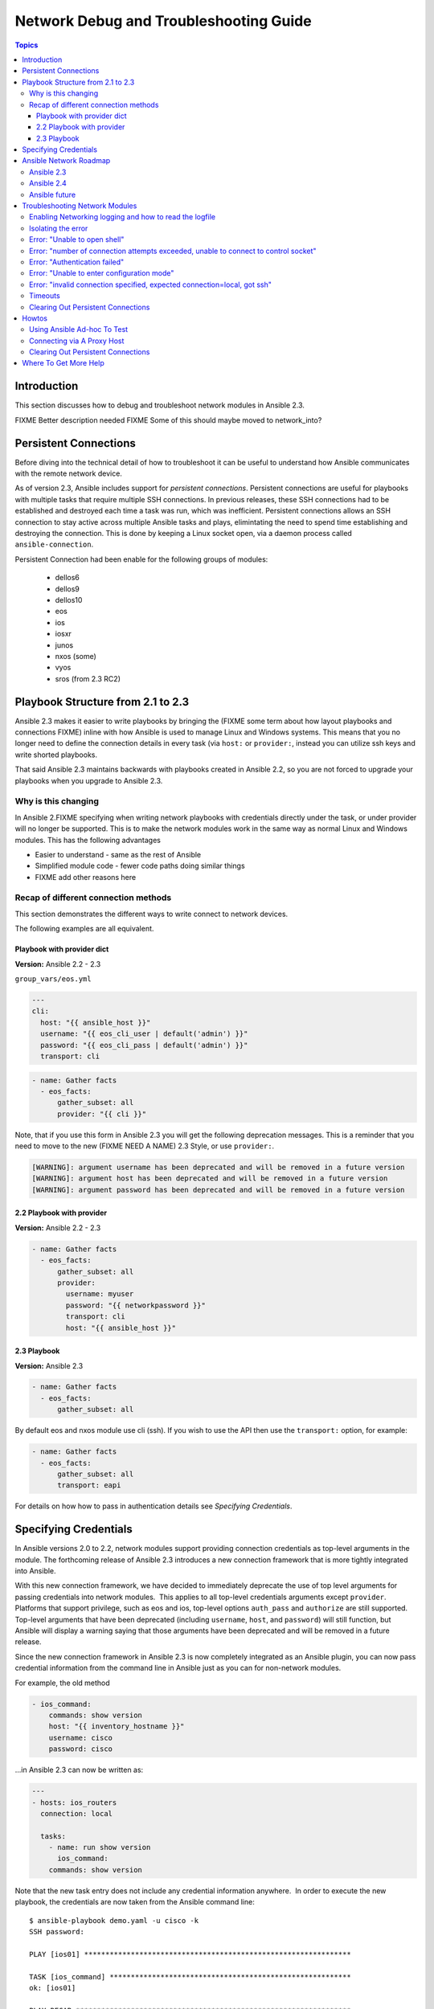 .. _network_debug_troubleshooting:

***************************************
Network Debug and Troubleshooting Guide
***************************************

.. contents:: Topics

Introduction
============

This section discusses how to debug and troubleshoot network modules in Ansible 2.3.

FIXME Better description needed
FIXME Some of this should maybe moved to network_into?


Persistent Connections
======================
Before diving into the technical detail of how to troubleshoot it can be useful to understand how Ansible communicates with the remote network device.

As of version 2.3, Ansible includes support for `persistent connections`. Persistent connections are useful for playbooks with multiple tasks that require multiple SSH connections. In previous releases, these SSH connections had to be established and destroyed each time a task was run, which was inefficient. Persistent connections allows an SSH connection to stay active across multiple Ansible tasks and plays, elimintating the need to spend time establishing and destroying the connection. This is done by keeping a Linux socket open, via a daemon process called ``ansible-connection``.

Persistent Connection had been enable for the following groups of modules:

 * dellos6
 * dellos9
 * dellos10
 * eos
 * ios
 * iosxr
 * junos
 * nxos (some)
 * vyos
 * sros (from 2.3 RC2)


.. notes: Future support

   The list of network platforms that support Persistent Connection will increase over in each release.

.. notes: Persistent Connections is for `cli` (ssh), not for API transports.

   The Persistent Connection work added in Ansible 2.3 only applies to `cli transport`. It doesn't apply to APIs such as eos's eapi, nor nxos's nxapi. From Ansible 2.3 using CLI should be faster in most cases than using the API transport. Using CLI also allows you be benefit from using SSH Keys.

Playbook Structure from 2.1 to 2.3
==================================

Ansible 2.3 makes it easier to write playbooks by bringing the (FIXME some term about how layout playbooks and connections FIXME) inline with how Ansible is used to manage Linux and Windows systems. This means that you no longer need to define the connection details in every task (via ``host:`` or ``provider:``, instead you can utilize ssh keys and write shorted playbooks.


That said Ansible 2.3 maintains backwards with playbooks created in Ansible 2.2, so you are not forced to upgrade your playbooks when you upgrade to Ansible 2.3.

Why is this changing
--------------------

In Ansible 2.FIXME specifying when writing network playbooks with credentials directly under the task, or under provider will no longer be supported. This is to make the network modules work in the same way as normal Linux and Windows modules. This has the following advantages

* Easier to understand - same as the rest of Ansible
* Simplified module code - fewer code paths doing similar things
* FIXME add other reasons here


Recap of different connection methods
-------------------------------------
This section demonstrates the different ways to write connect to network devices.

The following examples are all equivalent.

.. note: Which playbook style should I use?

   If you are starting Networking in Ansible 2.3 we recommend using FIXME name for 2.3 style FIXME. As that is the format that will be supported long term.
   Where ever possible we suggest using `cli` with SSH keys.

Playbook with provider dict
```````````````````````````

**Version:** Ansible 2.2 - 2.3

``group_vars/eos.yml``

.. code-block:: yaml

   ---
   cli:
     host: "{{ ansible_host }}"
     username: "{{ eos_cli_user | default('admin') }}"
     password: "{{ eos_cli_pass | default('admin') }}"
     transport: cli


.. code-block:: yaml

   - name: Gather facts
     - eos_facts:
         gather_subset: all
         provider: "{{ cli }}"


Note, that if you use this form in Ansible 2.3 you will get the following deprecation messages. This is a reminder that you need to move to the new (FIXME NEED A NAME) 2.3 Style, or use ``provider:``.

.. code-block:: yaml

   [WARNING]: argument username has been deprecated and will be removed in a future version
   [WARNING]: argument host has been deprecated and will be removed in a future version
   [WARNING]: argument password has been deprecated and will be removed in a future version

2.2 Playbook with provider
``````````````````````````

**Version:** Ansible 2.2 - 2.3

.. code-block:: yaml

   - name: Gather facts
     - eos_facts:
         gather_subset: all
         provider:
           username: myuser
           password: "{{ networkpassword }}"
           transport: cli
           host: "{{ ansible_host }}"

2.3 Playbook
````````````

**Version:** Ansible 2.3


.. code-block:: yaml

   - name: Gather facts
     - eos_facts:
         gather_subset: all


By default eos and nxos module use cli (ssh). If you wish to use the API then use the ``transport:`` option, for example:

.. code-block:: yaml

   - name: Gather facts
     - eos_facts:
         gather_subset: all
         transport: eapi

For details on how how to pass in authentication details see `Specifying Credentials`.


Specifying Credentials
======================

In Ansible versions 2.0 to 2.2, network modules support providing connection credentials as top-level arguments in the module. The forthcoming release of Ansible 2.3 introduces a new connection framework that is more tightly integrated into Ansible.

With this new connection framework, we have decided to immediately deprecate the use of top level arguments for passing credentials into network modules.  This applies to all top-level credentials arguments except ``provider``. Platforms that support privilege, such as eos and ios, top-level options ``auth_pass`` and ``authorize`` are still supported. Top-level arguments that have been deprecated (including ``username``, ``host``, and ``password``) will still function, but Ansible will display a warning saying that those arguments have been deprecated and will be removed in a future release.

Since the new connection framework in Ansible 2.3 is now completely integrated as an Ansible plugin, you can now pass credential information from the command line in Ansible just as you can for non-network modules.

For example, the old method

.. code-block:: yaml

   - ios_command:
       commands: show version
       host: "{{ inventory_hostname }}"
       username: cisco
       password: cisco

...in Ansible 2.3 can now be written as:

.. code-block:: yaml

    ---
    - hosts: ios_routers
      connection: local
     
      tasks:
        - name: run show version
          ios_command:
        commands: show version


Note that the new task entry does not include any credential information anywhere.  In order to execute the new playbook, the credentials are now taken from the Ansible command line::

 $ ansible-playbook demo.yaml -u cisco -k
 SSH password:

 PLAY [ios01] ***************************************************************

 TASK [ios_command] *********************************************************
 ok: [ios01]

 PLAY RECAP *****************************************************************
 ios01                      : ok=1    changed=0    unreachable=0    failed=0


This removes the requirement to encode any credentials into the Playbook, further simplifying the Playbook.

Or you can use SSH keys..

FIXME Add details here

Ansible Network Roadmap
=======================

To best understand the changes that have gone into Ansible 2.3 it's useful to understand where we've come from and where we are heading.

Ansible 2.3
-----------

 * Introduction of Persistent Connections
 * Deprecation notice of using top-level arguments


Ansible 2.4
------------

TBD Details of ``become`` to replace ``auth_pass`` and ``authorize``

Ansible future
--------------
Which release will provider go away

Troubleshooting Network Modules
===============================

This section covers troubleshooting issues with Network Modules.

Errors generally fall into one of the following categories:

:Authentication issues:
  * Not correctly specifying credentials
  * Remote device (network switch/router) not falling back to other other authentication methods
  * SSH key issues
  * Use of ``delgate_to``, use ``ProxyCommand`` instead
:Timeout issues:
  * Can occur when trying to pull a large amount of data
  * May actually be masking a authentication issue
:Playbook issues:
  * Use of ``delgate_to``, instead of ``ProxyCommand``
  * Not using ``connection: local``



Enabling Networking logging and how to read the logfile
-------------------------------------------------------

**Platforms:** Any

Ansible 2.3 feature improved logging to help diagnose and troubleshoot issues regarding Ansible Networking modules.

As the logging is very verbose it is disabled by default, it an be enable via the ``ANSIBLE_LOG_PATH`` and ``ANISBLE_DEBUG`` options::

   # Specify the location for the log file
   export ANSIBLE_LOG_PATH=~/ansible.log

   # Run with 4*v for connection level verbosity
   ANSIBLE_DEBUG=True ansible-playbook -vvvv ...

After ansible has finished running you can inspect the log file:

.. code::

  2017-03-30 13:19:52,740 p=28990 u=fred |  creating new control socket for host veos01:None as user admin
  2017-03-30 13:19:52,741 p=28990 u=fred |  control socket path is /home/fred/.ansible/pc/ca5960d27a
  2017-03-30 13:19:52,741 p=28990 u=fred |  current working directory is /home/fred/ansible/test/integration
  2017-03-30 13:19:52,741 p=28990 u=fred |  using connection plugin network_cli
  ...
  2017-03-30 13:20:14,771 paramiko.transport userauth is OK
  2017-03-30 13:20:15,283 paramiko.transport Authentication (keyboard-interactive) successful!
  2017-03-30 13:20:15,302 p=28990 u=fred |  ssh connection done, setting terminal
  2017-03-30 13:20:15,321 p=28990 u=fred |  ssh connection has completed successfully
  2017-03-30 13:20:15,322 p=28990 u=fred |  connection established to veos01 in 0:00:22.580626


From the log notice:

* ``p=28990`` Is the PID (Process ID) of the ``ansible-connection`` process
* ``u=fred`` Is the user `running` ansible, not the remote-user you are attempting to connect as
* ``control socket path is`` location on disk where the persistent connection socket is created
* 

* How to enable logging
* Use of PID, search for relevant lines


Ansible can be run with high log verbosity by doing:

:code:`export ANSIBLE_LOG_PATH=~/ansible.log`

:code:`ANISBLE_DEBUG=True ansible-playbook -vvvvv  ...`

The log file can be inspected by doing:

:code:`less $ANSIBLE_LOG_PATH`

The log lines generally follow ``using connection plugin network_cli`` in the file, though it's possible some details


Isolating the error
-------------------

**Platforms:** Any

TBD Troubleshooting best practice - Single machine, use ad-hoc, etc

Use of ``--limit`` and ad-hoc


When combined with logging...

FIXME
* Set ANSIBLE_LOG_PATH
* Delete socket
* ad-hoc

Reference back to `how to read logfile`



Error: "Unable to open shell"
-----------------------------

**Platforms:** Any

This occurs when something happens that prevents a shell from opening on the remote device.

For example:

.. code-block:: yaml

   TASK [ios_system : configure name_servers] *****************************************************************************
   task path:
   fatal: [ios-csr1000v]: FAILED! => {
       "changed": false,
       "failed": true,
       "msg": "unable to open shell",
       "rc": 255
   }

Suggestions to resolve:

Rerun ansible extra logging. For example:

:code:`export ANSIBLE_LOG_PATH=~/ansible.log`

:code:`ANISBLE_DEBUG=True ansible-playbook -vvvvv  ...`

Once the task has failed, find the relevant log lines.

For example:

.. code-block:: yaml

  less $ANSIBLE_LOG_PATH
  2017-03-10 15:32:06,173 p=19677 u=fred |  number of connection attempts exceeded, unable to connect to control socket
  2017-03-10 15:32:06,174 p=19677 u=fred |  persistent_connect_interval=1, persistent_connect_retries=10
  2017-03-10 15:32:06,222 p=19669 u=fred |  fatal: [veos01]: FAILED! => {
    "changed": false,

Look for error message in this document, in this case the relevant lines are

.. code-block:: yaml

  number of connection attempts exceeded, unable to connect to control socket
  persistent_connect_interval=1, persistent_connect_retries=10

...indicates a connection timeout has occurred, see next section.

.. notes: Easier to read error messages

   The final Ansible 2.3 will include improved logging which will make it easier to identify connection lines in the log


Error: "number of connection attempts exceeded, unable to connect to control socket"
------------------------------------------------------------------------------------

**Platforms:** Any

This occurs when Ansible wasn't able to connect to the remote device and obtain a shell with the timeout.


This information is available when ``ANSIBLE_LOG_PATH`` is set see (FIXMELINKTOSECTION):

.. code-block:: yaml

  less $ANSIBLE_LOG_PATH
  2017-03-10 15:32:06,173 p=19677 u=fred |  number of connection attempts exceeded, unable to connect to control socket
  2017-03-10 15:32:06,174 p=19677 u=fred |  persistent_connect_interval=1, persistent_connect_retries=10
  2017-03-10 15:32:06,222 p=19669 u=fred |  fatal: [veos01]: FAILED! => {

Suggestions to resolve:

Do stuff For example:

.. code-block:: yaml

	Example stuff

Error: "Authentication failed"
------------------------------

**Platforms:** Any

Occurs if the credentials (username, passwords, or ssh keys) passed to ``ansible-connection`` (via ``ansible`` or ``ansible-playboo``) can not be used to connect to the remote device.



For example:

.. code-block:: yaml

   <ios01> ESTABLISH CONNECTION FOR USER: cisco on PORT 22 TO ios01
   <ios01> Authentication failed.


Suggestions to resolve:

If you are specifying credentials via ``password:`` (either directly or via ``provider:``) or the environment variable ``ANSIBLE_NET_PASSWORD`` it is possible that ``paramiko`` (the Python SSH library that Ansible uses) is using ssh keys, and therefore the credentials you are specifying could be ignored. To find out if this is the case disable "look for keys",

This can be done via:

.. code-block:: yaml

   export ANSIBLE_PARAMIKO_LOOK_FOR_KEYS=False

Or to make this a permanent change add the following to your ``ansible.cfg``

.. code-block:: ini

   [paramiko_connection]
   look_for_keys = False





Error: "Unable to enter configuration mode"
-------------------------------------------

**Platforms:** eos and ios

This occurs when you attempt to run a task that requires privileged mode in a user mode shell.

For example:

.. code-block:: yaml

	TASK [ios_system : configure name_servers] *****************************************************************************
	task path:
	fatal: [ios-csr1000v]: FAILED! => {
	    "changed": false,
	    "failed": true,
	   "msg": "unable to enter configuration mode",
	    "rc": 255
	}

Suggestions to resolve:

Add ``authorize: yes`` to the task. For example:

.. code-block:: yaml

	- name: configure hostname
	  ios_system:
	    hostname: foo
	    authorize: yes
	  register: result

If the user requires a password to go into privileged mode, this can be specified with ``auth_pass``, or if that isn't set the environment variable ``ANSIBLE_NET_AUTHORIZE`` will be used instead.


Add `authorize: yes` to the task. For example:

.. code-block:: yaml

	- name: configure hostname
	  ios_system:
	    hostname: foo
	    authorize: yes
        auth_pass: "{{ mypasswordvar }}"
	  register: result



Error: "invalid connection specified, expected connection=local, got ssh"
-------------------------------------------------------------------------

**Platforms:** Any

Network modules require the connection to be set to ``local``.  Any other
connection setting will cause the playbook to fail.  Ansible will now detect
this condition and return an error message.

.. code-block:: yaml

    fatal: [nxos01]: FAILED! => {
        "changed": false,
        "failed": true,
        "msg": "invalid connection specified, expected connection=local, got ssh"
    }


To fix this issue set the connection value to ``local`` using one of the
following ways.

* Set the play to use ``connection: local``
* Set the task to use ``connection: local``
* Run ansible-playbook using the ``-c local`` setting

Timeouts
--------

TDB Detail when to use the ``timeout:`` option

Clearing Out Persistent Connections
-----------------------------------

**Platforms:** Any

Persistent connection sockets are stored in ``~/.ansible/pc`` in Ansible 2.3
for all network devices.  When an Ansible playbook runs the persistent socket
connection displayed when specifying verbose output.

``<switch> socket_path: /home/operations/.ansible/pc/f64ddfa760``

To clear out a persistent connection before it times out (default is 30 seconds
of inactivity), simple delete the socket file.



Howtos
======

TBD Wonder if this should move into the another file? Going forward we want to build up a set of docs on best practive and howtos and example playbooks




Using Ansible Ad-hoc To Test
----------------------------

**Platforms:** Any

With the connection plugins introduced in Ansible 2.3, running ad-hoc commands
is relatively easy.  Since the new connection framework is integrated into
Ansible as a plugin, network modules can be run by specifying credential
details at the command line.

.. code:`ansible -m ios_command -a "commands='show version'" -u cisco -k -c local ios01`

The command string above will run the ``ios_command`` module and provide the
argument ``commands`` with the value of ``"show version"``.  The ``-u cisco``
and ``-k`` switches will set the username and prompt for the SSH password
accordingly.  The ``-c local`` will specify the connection type to use is
local finally ``ios01`` is the inventory host to run the command against.  The
resulting output is shown below.

.. code-block:: yaml

	ansible -m ios_command -a "commands='show version'" -u cisco -k -c local ios01
	SSH password:
	ios01 | SUCCESS => {
		"changed": false,
		"stdout": [
			"Cisco IOS Software, IOSv Software (VIOS-ADVENTERPRISEK9-M), Version 15.6(2)T, RELEASE SOFTWARE (fc2)\nTechnical Support: http://www.cisco.com/techsupport\nCopyright (c) 1986-2016 by Cisco Systems, Inc.\nCompiled Tue 22-Mar-16 16:19 by prod_rel_team\n\n\nROM: Bootstrap program is IOSv\n\nios1 uptime is 5 weeks, 1 day, 13 hours, 16 minutes\nSystem returned to ROM by reload\nSystem image file is \"flash0:/vios-adventerprisek9-m\"\nLast reload reason: Unknown reason\n\n\n\nThis product contains cryptographic features and is subject to United\nStates and local country laws governing import, export, transfer and\nuse. Delivery of Cisco cryptographic products does not imply\nthird-party authority to import, export, distribute or use encryption.\nImporters, exporters, distributors and users are responsible for\ncompliance with U.S. and local country laws. By using this product you\nagree to comply with applicable laws and regulations. If you are unable\nto comply with U.S. and local laws, return this product immediately.\n\nA summary of U.S. laws governing Cisco cryptographic products may be found at:\nhttp://www.cisco.com/wwl/export/crypto/tool/stqrg.html\n\nIf you require further assistance please contact us by sending email to\nexport@cisco.com.\n\nCisco IOSv (revision 1.0) with  with 472441K/50176K bytes of memory.\nProcessor board ID 9BNV53XPBXODQRAB0K2SY\n3 Gigabit Ethernet interfaces\nDRAM configuration is 72 bits wide with parity disabled.\n256K bytes of non-volatile configuration memory.\n2097152K bytes of ATA System CompactFlash 0 (Read/Write)\n0K bytes of ATA CompactFlash 1 (Read/Write)\n0K bytes of ATA CompactFlash 2 (Read/Write)\n10080K bytes of ATA CompactFlash 3 (Read/Write)\n\n\n\nConfiguration register is 0x0"
		],
		"stdout_lines": [
			[
				"Cisco IOS Software, IOSv Software (VIOS-ADVENTERPRISEK9-M), Version 15.6(2)T, RELEASE SOFTWARE (fc2)",
				"Technical Support: http://www.cisco.com/techsupport",
				"Copyright (c) 1986-2016 by Cisco Systems, Inc.",
				"Compiled Tue 22-Mar-16 16:19 by prod_rel_team",
				"",
				"",
				"ROM: Bootstrap program is IOSv",
				"",
				"ios1 uptime is 5 weeks, 1 day, 13 hours, 16 minutes",
				"System returned to ROM by reload",
				"System image file is \"flash0:/vios-adventerprisek9-m\"",
				"Last reload reason: Unknown reason",
				"",
				"",
				"",
				"This product contains cryptographic features and is subject to United",
				"States and local country laws governing import, export, transfer and",
				"use. Delivery of Cisco cryptographic products does not imply",
				"third-party authority to import, export, distribute or use encryption.",
				"Importers, exporters, distributors and users are responsible for",
				"compliance with U.S. and local country laws. By using this product you",
				"agree to comply with applicable laws and regulations. If you are unable",
				"to comply with U.S. and local laws, return this product immediately.",
				"",
				"A summary of U.S. laws governing Cisco cryptographic products may be found at:",
				"http://www.cisco.com/wwl/export/crypto/tool/stqrg.html",
				"",
				"If you require further assistance please contact us by sending email to",
				"export@cisco.com.",
				"",
				"Cisco IOSv (revision 1.0) with  with 472441K/50176K bytes of memory.",
				"Processor board ID 9BNV53XPBXODQRAB0K2SY",
				"3 Gigabit Ethernet interfaces",
				"DRAM configuration is 72 bits wide with parity disabled.",
				"256K bytes of non-volatile configuration memory.",
				"2097152K bytes of ATA System CompactFlash 0 (Read/Write)",
				"0K bytes of ATA CompactFlash 1 (Read/Write)",
				"0K bytes of ATA CompactFlash 2 (Read/Write)",
				"10080K bytes of ATA CompactFlash 3 (Read/Write)",
				"",
				"",
				"",
				"Configuration register is 0x0"
			]
		]
	}



Connecting via A Proxy Host
---------------------------

**Platforms:** Any

The new connection framework in Ansible 2.3 no longer supports the use of the
``delegate_to`` directive.  In order to use a bastion or intermediate jump host
to connect to network devices, network modules now support the use of
``ProxyCommand``.

To use ``ProxyCommand`` configure the proxy settings in the Ansible inventory
file to specify the proxy host.

.. code-block:: ini

    [nxos]
    nxos01
    nxos02

    [nxos:vars]
    ansible_ssh_common_args='-o ProxyCommand="ssh -W %h:%p -q bastion01"'


With the configuration above, simply build and run the playbook as normal with
no additional changes necessary.  The network module will now connect to the
network device by first connecting to the host specified in
``ansible_ssh_common_args`` which is ``bastion01`` in the above example.

.. warning: ``delegate_to``

   Note that in Ansible 2.3 ``delegate_to`` is not supported for Network modules.


.. notes: Using ``ProxyCommand`` with passwords via variables

   It is a feature that SSH doesn't support providing passwords via environment variables.
   This is done to prevent secrets from leaking out, for example in ``ps`` output.

   We recommend using SSH Keys, and if needed and ssh-agent, where ever possible.

Clearing Out Persistent Connections
-----------------------------------

TBD


Where To Get More Help
======================

TBD

